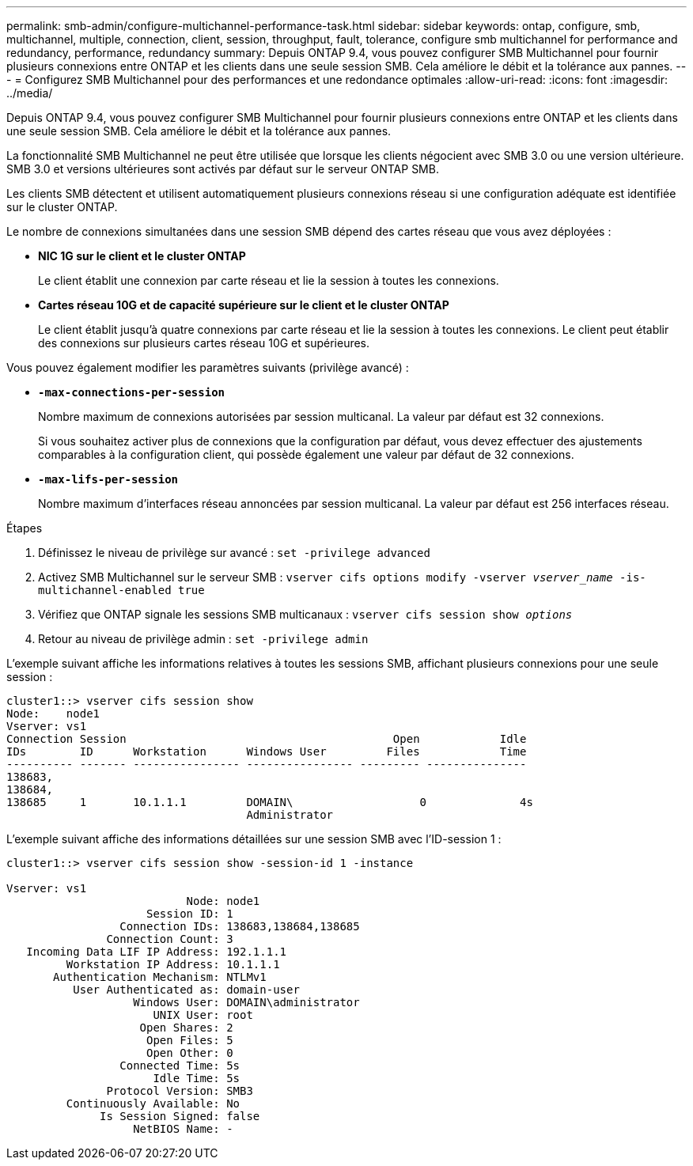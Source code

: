 ---
permalink: smb-admin/configure-multichannel-performance-task.html 
sidebar: sidebar 
keywords: ontap, configure, smb, multichannel, multiple, connection, client, session, throughput, fault, tolerance, configure smb multichannel for performance and redundancy, performance, redundancy 
summary: Depuis ONTAP 9.4, vous pouvez configurer SMB Multichannel pour fournir plusieurs connexions entre ONTAP et les clients dans une seule session SMB. Cela améliore le débit et la tolérance aux pannes. 
---
= Configurez SMB Multichannel pour des performances et une redondance optimales
:allow-uri-read: 
:icons: font
:imagesdir: ../media/


[role="lead"]
Depuis ONTAP 9.4, vous pouvez configurer SMB Multichannel pour fournir plusieurs connexions entre ONTAP et les clients dans une seule session SMB. Cela améliore le débit et la tolérance aux pannes.

La fonctionnalité SMB Multichannel ne peut être utilisée que lorsque les clients négocient avec SMB 3.0 ou une version ultérieure. SMB 3.0 et versions ultérieures sont activés par défaut sur le serveur ONTAP SMB.

Les clients SMB détectent et utilisent automatiquement plusieurs connexions réseau si une configuration adéquate est identifiée sur le cluster ONTAP.

Le nombre de connexions simultanées dans une session SMB dépend des cartes réseau que vous avez déployées :

* *NIC 1G sur le client et le cluster ONTAP*
+
Le client établit une connexion par carte réseau et lie la session à toutes les connexions.

* *Cartes réseau 10G et de capacité supérieure sur le client et le cluster ONTAP*
+
Le client établit jusqu'à quatre connexions par carte réseau et lie la session à toutes les connexions. Le client peut établir des connexions sur plusieurs cartes réseau 10G et supérieures.



Vous pouvez également modifier les paramètres suivants (privilège avancé) :

* *`-max-connections-per-session`*
+
Nombre maximum de connexions autorisées par session multicanal. La valeur par défaut est 32 connexions.

+
Si vous souhaitez activer plus de connexions que la configuration par défaut, vous devez effectuer des ajustements comparables à la configuration client, qui possède également une valeur par défaut de 32 connexions.

* *`-max-lifs-per-session`*
+
Nombre maximum d'interfaces réseau annoncées par session multicanal. La valeur par défaut est 256 interfaces réseau.



.Étapes
. Définissez le niveau de privilège sur avancé : `set -privilege advanced`
. Activez SMB Multichannel sur le serveur SMB : `vserver cifs options modify -vserver _vserver_name_ -is-multichannel-enabled true`
. Vérifiez que ONTAP signale les sessions SMB multicanaux : `vserver cifs session show _options_`
. Retour au niveau de privilège admin : `set -privilege admin`


L'exemple suivant affiche les informations relatives à toutes les sessions SMB, affichant plusieurs connexions pour une seule session :

[listing]
----
cluster1::> vserver cifs session show
Node:    node1
Vserver: vs1
Connection Session                                        Open            Idle
IDs        ID      Workstation      Windows User         Files            Time
---------- ------- ---------------- ---------------- --------- ---------------
138683,
138684,
138685     1       10.1.1.1         DOMAIN\                   0              4s
                                    Administrator
----
L'exemple suivant affiche des informations détaillées sur une session SMB avec l'ID-session 1 :

[listing]
----
cluster1::> vserver cifs session show -session-id 1 -instance

Vserver: vs1
                           Node: node1
                     Session ID: 1
                 Connection IDs: 138683,138684,138685
               Connection Count: 3
   Incoming Data LIF IP Address: 192.1.1.1
         Workstation IP Address: 10.1.1.1
       Authentication Mechanism: NTLMv1
          User Authenticated as: domain-user
                   Windows User: DOMAIN\administrator
                      UNIX User: root
                    Open Shares: 2
                     Open Files: 5
                     Open Other: 0
                 Connected Time: 5s
                      Idle Time: 5s
               Protocol Version: SMB3
         Continuously Available: No
              Is Session Signed: false
                   NetBIOS Name: -
----